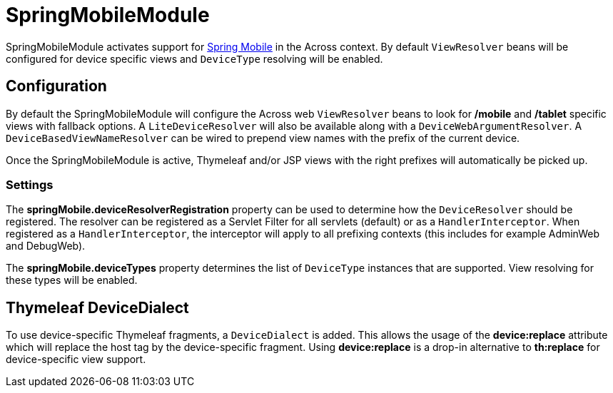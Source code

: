 = SpringMobileModule

SpringMobileModule activates support for https://projects.spring.io/spring-mobile/[Spring Mobile] in the Across context.
By default `ViewResolver` beans will be configured for device specific views and `DeviceType` resolving will be enabled.

== Configuration
By default the SpringMobileModule will configure the Across web `ViewResolver` beans to look for **/mobile** and **/tablet** specific views with fallback options.
A `LiteDeviceResolver` will also be available along with a `DeviceWebArgumentResolver`.
A `DeviceBasedViewNameResolver` can be wired to prepend view names with the prefix of the current device.

Once the SpringMobileModule is active, Thymeleaf and/or JSP views with the right prefixes will automatically be picked up.

=== Settings
The *springMobile.deviceResolverRegistration* property can be used to determine how the `DeviceResolver` should be registered.
The resolver can be registered as a Servlet Filter for all servlets (default) or as a `HandlerInterceptor`.
When registered as a `HandlerInterceptor`, the interceptor will apply to all prefixing contexts (this includes for example AdminWeb and DebugWeb).

The *springMobile.deviceTypes* property determines the list of `DeviceType` instances that are supported.
View resolving for these types will be enabled.

== Thymeleaf DeviceDialect
To use device-specific Thymeleaf fragments, a `DeviceDialect` is added.
This allows the usage of the *device:replace* attribute which will replace the host tag by the device-specific fragment.
Using *device:replace* is a drop-in alternative to *th:replace* for device-specific view support.
